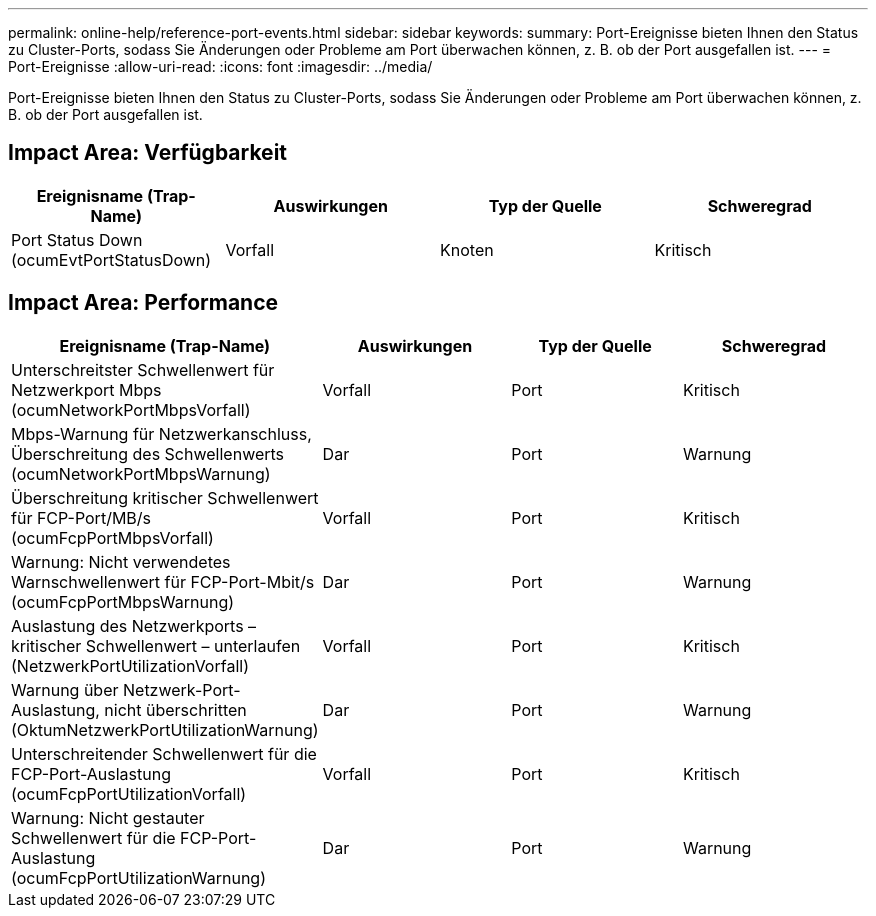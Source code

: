 ---
permalink: online-help/reference-port-events.html 
sidebar: sidebar 
keywords:  
summary: Port-Ereignisse bieten Ihnen den Status zu Cluster-Ports, sodass Sie Änderungen oder Probleme am Port überwachen können, z. B. ob der Port ausgefallen ist. 
---
= Port-Ereignisse
:allow-uri-read: 
:icons: font
:imagesdir: ../media/


[role="lead"]
Port-Ereignisse bieten Ihnen den Status zu Cluster-Ports, sodass Sie Änderungen oder Probleme am Port überwachen können, z. B. ob der Port ausgefallen ist.



== Impact Area: Verfügbarkeit

|===
| Ereignisname (Trap-Name) | Auswirkungen | Typ der Quelle | Schweregrad 


 a| 
Port Status Down (ocumEvtPortStatusDown)
 a| 
Vorfall
 a| 
Knoten
 a| 
Kritisch

|===


== Impact Area: Performance

|===
| Ereignisname (Trap-Name) | Auswirkungen | Typ der Quelle | Schweregrad 


 a| 
Unterschreitster Schwellenwert für Netzwerkport Mbps (ocumNetworkPortMbpsVorfall)
 a| 
Vorfall
 a| 
Port
 a| 
Kritisch



 a| 
Mbps-Warnung für Netzwerkanschluss, Überschreitung des Schwellenwerts (ocumNetworkPortMbpsWarnung)
 a| 
Dar
 a| 
Port
 a| 
Warnung



 a| 
Überschreitung kritischer Schwellenwert für FCP-Port/MB/s (ocumFcpPortMbpsVorfall)
 a| 
Vorfall
 a| 
Port
 a| 
Kritisch



 a| 
Warnung: Nicht verwendetes Warnschwellenwert für FCP-Port-Mbit/s (ocumFcpPortMbpsWarnung)
 a| 
Dar
 a| 
Port
 a| 
Warnung



 a| 
Auslastung des Netzwerkports – kritischer Schwellenwert – unterlaufen (NetzwerkPortUtilizationVorfall)
 a| 
Vorfall
 a| 
Port
 a| 
Kritisch



 a| 
Warnung über Netzwerk-Port-Auslastung, nicht überschritten (OktumNetzwerkPortUtilizationWarnung)
 a| 
Dar
 a| 
Port
 a| 
Warnung



 a| 
Unterschreitender Schwellenwert für die FCP-Port-Auslastung (ocumFcpPortUtilizationVorfall)
 a| 
Vorfall
 a| 
Port
 a| 
Kritisch



 a| 
Warnung: Nicht gestauter Schwellenwert für die FCP-Port-Auslastung (ocumFcpPortUtilizationWarnung)
 a| 
Dar
 a| 
Port
 a| 
Warnung

|===